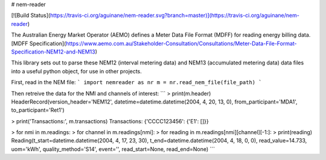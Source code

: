 # nem-reader

[![Build Status](https://travis-ci.org/aguinane/nem-reader.svg?branch=master)](https://travis-ci.org/aguinane/nem-reader)

The Australian Energy Market Operator (AEMO) defines a Meter Data File Format (MDFF) for reading energy billing data.
[MDFF Specification](https://www.aemo.com.au/Stakeholder-Consultation/Consultations/Meter-Data-File-Format-Specification-NEM12-and-NEM13)

This library sets out to parse these NEM12 (interval metering data) and NEM13 (accumulated metering data) data files into a useful python object, for use in other projects.

First, read in the NEM file:
```
import nemreader as nr
m = nr.read_nem_file(file_path)
```

Then retreive the data for the NMI and channels of interest:
```
> print(m.header)
HeaderRecord(version_header='NEM12', datetime=datetime.datetime(2004, 4, 20, 13, 0), from_participant='MDA1', to_participant='Ret1')

> print('Transactions:', m.transactions)
Transactions: {'CCCC123456': {'E1': []}}

> for nmi in m.readings:
>     for channel in m.readings[nmi]:
>         for reading in m.readings[nmi][channel][-1:]:
>             print(reading)
Reading(t_start=datetime.datetime(2004, 4, 17, 23, 30), t_end=datetime.datetime(2004, 4, 18, 0, 0), read_value=14.733, uom='kWh', quality_method='S14', event='', read_start=None, read_end=None)
```

